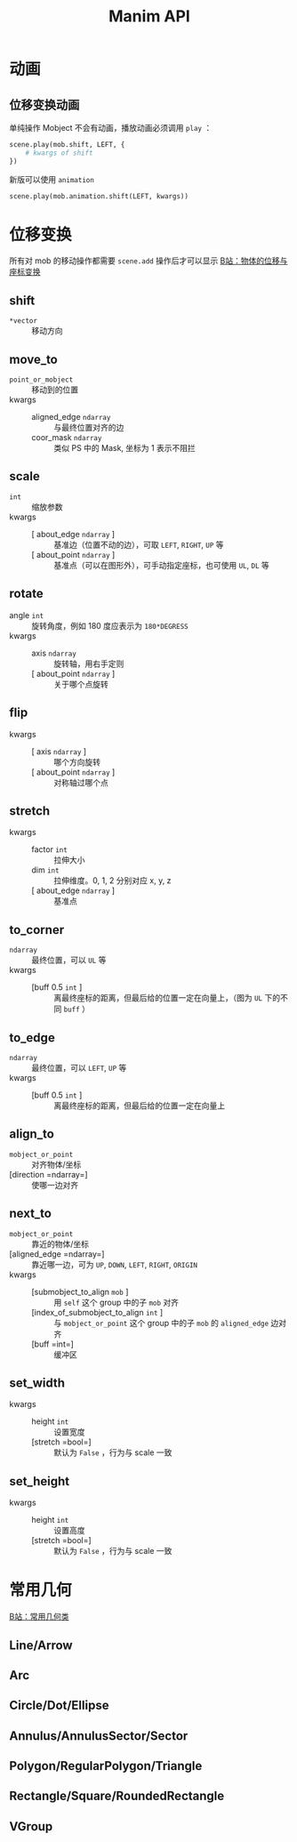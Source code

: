 #+TITLE: Manim API
#+OPTIONS: ^:nil
#+OPTIONS: _:nil

* 动画

** 位移变换动画
单纯操作 Mobject 不会有动画，播放动画必须调用 =play= ：

#+begin_src python :exports code
scene.play(mob.shift, LEFT, {
    # kwargs of shift
})
#+end_src

新版可以使用 =animation=

#+begin_src python :exports code
scene.play(mob.animation.shift(LEFT, kwargs))
#+end_src


* 位移变换
所有对 mob 的移动操作都需要 =scene.add= 操作后才可以显示
[[https://www.bilibili.com/video/BV1p54y197cC/][B站：物体的位移与座标变换]]
** shift
+ =*vector= :: 移动方向

** move_to
+ =point_or_mobject= :: 移动到的位置
+ kwargs ::
  + aligned_edge =ndarray= :: 与最终位置对齐的边
  + coor_mask =ndarray= :: 类似 PS 中的 Mask, 坐标为 1 表示不阻拦
** scale
+ =int= :: 缩放参数
+ kwargs ::
  + [ about_edge =ndarray= ] :: 基准边（位置不动的边），可取 =LEFT=, =RIGHT=, =UP= 等
  + [ about_point =ndarray= ] :: 基准点（可以在图形外），可手动指定座标，也可使用 =UL=, =DL= 等

** rotate
+ angle =int= :: 旋转角度，例如 180 度应表示为 =180*DEGRESS=
+ kwargs ::
  + axis =ndarray= :: 旋转轴，用右手定则
  + [ about_point =ndarray= ] :: 关于哪个点旋转

** flip
+ kwargs ::
  + [ axis =ndarray= ] :: 哪个方向旋转
  + [ about_point =ndarray= ] :: 对称轴过哪个点

** stretch
+ kwargs ::
  + factor =int= :: 拉伸大小
  + dim =int= :: 拉伸维度。0, 1, 2 分别对应 x, y, z
  + [ about_edge =ndarray= ] :: 基准点

** to_corner
+ =ndarray= :: 最终位置，可以 =UL= 等
+ kwargs ::
  + [buff 0.5 =int= ] :: 离最终座标的距离，但最后给的位置一定在向量上，（图为 =UL= 下的不同 =buff= ） [[./img/to_corner_buffer.png]]

** to_edge

+ =ndarray= :: 最终位置，可以 =LEFT=, =UP= 等
+ kwargs ::
  + [buff 0.5 =int= ] :: 离最终座标的距离，但最后给的位置一定在向量上
** align_to
+ =mobject_or_point= :: 对齐物体/坐标
+ [direction =ndarray=] :: 使哪一边对齐

** next_to
+ =mobject_or_point= :: 靠近的物体/坐标
+ [aligned_edge =ndarray=] :: 靠近哪一边，可为 =UP=, =DOWN=, =LEFT=, =RIGHT=, =ORIGIN=
+ kwargs ::
  + [submobject_to_align =mob= ] :: 用 =self= 这个 group 中的子 =mob= 对齐
  + [index_of_submobject_to_align =int= ] :: 与 =mobject_or_point= 这个 group 中的子 =mob= 的 =aligned_edge= 边对齐
  + [buff =int=] :: 缓冲区

** set_width
+ kwargs ::
  + height =int= :: 设置宽度
  + [stretch =bool=] :: 默认为 =False= ，行为与 scale 一致

** set_height

+ kwargs ::
  + height =int= :: 设置高度
  + [stretch =bool=] :: 默认为 =False= ，行为与 scale 一致
* 常用几何
[[https://www.bilibili.com/video/BV1kA411b7kq/][B站：常用几何类]]
** Line/Arrow
[[./img/line_arrow.png]]
** Arc
[[./img/arc.png]]
** Circle/Dot/Ellipse
[[./img/circle.png]]
** Annulus/AnnulusSector/Sector
[[./img/sector.png]]
** Polygon/RegularPolygon/Triangle
[[./img/poly.png]]
** Rectangle/Square/RoundedRectangle
[[./img/rect.png]]
** VGroup
[[./img/vgroup.png]]
